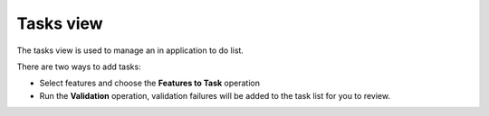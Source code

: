


Tasks view
~~~~~~~~~~

The tasks view is used to manage an in application to do list.

There are two ways to add tasks:


+ Select features and choose the **Features to Task** operation
+ Run the **Validation** operation, validation failures will be added
  to the task list for you to review.







